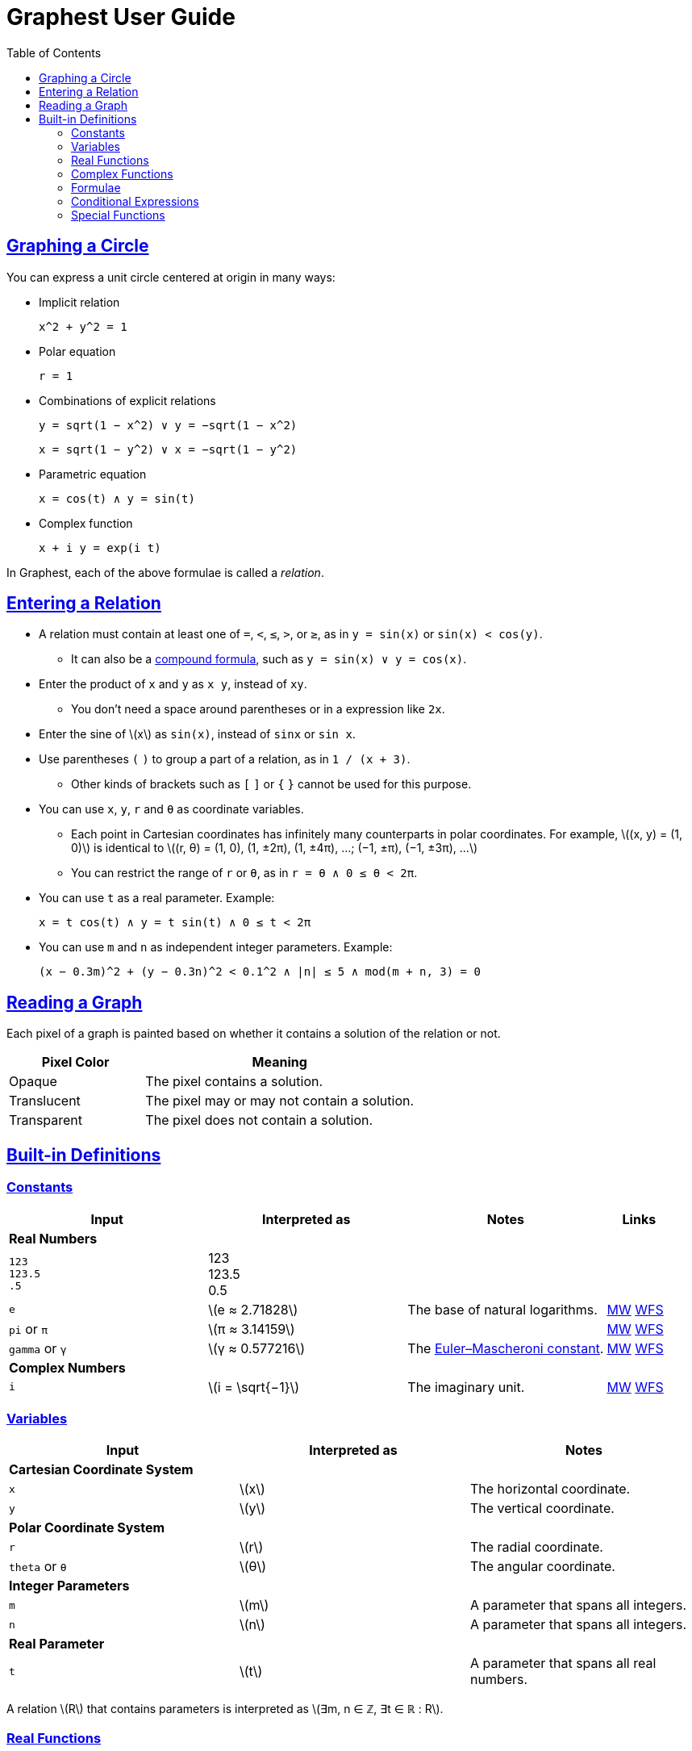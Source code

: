 = Graphest User Guide
:docinfo: shared
:docinfodir: config
:sectanchors:
:sectlinks:
:stem: latexmath
:toc: left


== Graphing a Circle

You can express a unit circle centered at origin in many ways:

* Implicit relation
+
----
x^2 + y^2 = 1
----

* Polar equation
+
----
r = 1
----

* Combinations of explicit relations
+
----
y = sqrt(1 − x^2) ∨ y = −sqrt(1 − x^2)
----
+
----
x = sqrt(1 − y^2) ∨ x = −sqrt(1 − y^2)
----

* Parametric equation
+
----
x = cos(t) ∧ y = sin(t)
----

* Complex function
+
----
x + i y = exp(i t)
----

In Graphest, each of the above formulae is called a _relation_.


== Entering a Relation

* A relation must contain at least one of `=`, `<`, `≤`, `>`, or `≥`, as in `y = sin(x)` or `sin(x) < cos(y)`.
** It can also be a <<logical-connectives,compound formula>>, such as `y = sin(x) ∨ y = cos(x)`.

* Enter the product of `x` and `y` as `x y`, instead of [red]`xy`.
** You don't need a space around parentheses or in a expression like `2x`.

* Enter the sine of stem:[x] as `sin(x)`, instead of [red]`sinx` or [red]`sin x`.

* Use parentheses `(` `)` to group a part of a relation, as in `1 / (x + 3)`.
** Other kinds of brackets such as `[` `]` or `{` `}` cannot be used for this purpose.

* You can use `x`, `y`, `r` and `θ` as coordinate variables.
** Each point in Cartesian coordinates has infinitely many counterparts in polar coordinates. For example, stem:[(x, y) = (1, 0)] is identical to stem:[(r, θ) = (1, 0), (1, ±2π), (1, ±4π), …; (−1, ±π), (−1, ±3π), …]
** You can restrict the range of `r` or `θ`, as in `r = θ ∧ 0 ≤ θ < 2π`.

* You can use `t` as a real parameter. Example:
+
----
x = t cos(t) ∧ y = t sin(t) ∧ 0 ≤ t < 2π
----

* You can use `m` and `n` as independent integer parameters. Example:
+
----
(x − 0.3m)^2 + (y − 0.3n)^2 < 0.1^2 ∧ |n| ≤ 5 ∧ mod(m + n, 3) = 0
----


== Reading a Graph

Each pixel of a graph is painted based on whether it contains a solution of the relation or not.

[cols="1,2"]
|===
|Pixel Color |Meaning

|Opaque
|The pixel contains a solution.

|Translucent
|The pixel may or may not contain a solution.

|Transparent
|The pixel does not contain a solution.
|===


== Built-in Definitions

=== Constants

[cols="3a,3,3,1"]
|===
|Input |Interpreted as |Notes |Links

4+s|Real Numbers
|`123` +
`123.5` +
`.5`
|123 +
123.5 +
0.5
|
|

|`e`
|stem:[e ≈ 2.71828]
|The base of natural logarithms.
|https://mathworld.wolfram.com/e.html[MW]
https://functions.wolfram.com/Constants/E/[WFS]

|`pi` or `π`
|stem:[π ≈ 3.14159]
|
|https://mathworld.wolfram.com/Pi.html[MW]
https://functions.wolfram.com/Constants/Pi/[WFS]

|`gamma` or `γ`
|stem:[γ ≈ 0.577216]
|The https://en.wikipedia.org/wiki/Euler%E2%80%93Mascheroni_constant[Euler–Mascheroni constant].
|https://mathworld.wolfram.com/Euler-MascheroniConstant.html[MW]
https://functions.wolfram.com/Constants/EulerGamma/[WFS]

4+s|Complex Numbers
|`i`
|stem:[i = \sqrt{−1}]
|The imaginary unit.
|https://mathworld.wolfram.com/ImaginaryUnit.html[MW]
https://functions.wolfram.com/Constants/I/[WFS]
|===

=== Variables

[cols="a,,"]
|===
|Input |Interpreted as |Notes

3+s|Cartesian Coordinate System
|`x`
|stem:[x]
|The horizontal coordinate.

|`y`
|stem:[y]
|The vertical coordinate.

3+s|Polar Coordinate System
|`r`
|stem:[r]
|The radial coordinate.

|`theta` or `θ`
|stem:[θ]
|The angular coordinate.

3+s|Integer Parameters
|`m`
|stem:[m]
|A parameter that spans all integers.

|`n`
|stem:[n]
|A parameter that spans all integers.

3+s|Real Parameter
|`t`
|stem:[t]
|A parameter that spans all real numbers.
|===

A relation stem:[R] that contains parameters is interpreted as stem:[∃m, n ∈ ℤ, ∃t ∈ ℝ : R].

=== Real Functions

==== Arithmetic

[cols="a,,"]
|===
|Input |Interpreted as |Notes

|`−x`
|stem:[−x]
|

|`x + y`
|stem:[x + y]
|

|`x − y`
|stem:[x − y]
|

|`x y` or `x * y`
|stem:[xy = x ⋅ y]
|

|`x / y`
|stem:[\dfrac{x}{y}]
|Undefined for stem:[y = 0].
|===

==== Number Parts

[cols="3a,3,3,1"]
|===
|Input |Interpreted as |Notes |Links

|`abs(x)` or `\|x\|`
|stem:[\|x\|]
|The absolute value of stem:[x].
|https://mathworld.wolfram.com/AbsoluteValue.html[MW]
https://functions.wolfram.com/ComplexComponents/Abs/[WFS]

|`sign(x)` or `sgn(x)`
|stem:[\sgn x = \begin{cases}
  -1 & \if x < 0, \\
  0  & \if x = 0, \\
  1  & \if x > 0
 \end{cases}]
|The https://en.wikipedia.org/wiki/Sign_function[sign function].
|https://mathworld.wolfram.com/Sign.html[MW]
https://functions.wolfram.com/ComplexComponents/Sign/[WFS]
|===

==== Exponentiation and Logarithm

[cols="3a,3,3,1"]
|===
|Input |Interpreted as |Notes |Links

|`sqrt(x)`
|stem:[\sqrt{x} = x^{1/2}]
|Undefined for stem:[x < 0].
|https://mathworld.wolfram.com/SquareRoot.html[MW]
https://functions.wolfram.com/ElementaryFunctions/Sqrt/[WFS]

|`x^y`
|stem:[x^y]
|`x\^y^z` is equivalent to `x\^(y^z)`.
|https://mathworld.wolfram.com/Power.html[MW]
https://functions.wolfram.com/ElementaryFunctions/Power/[WFS]

|`x^^y`
|stem:[x^y] with some extension
|The cube root of stem:[x] can be entered as `x^^(1/3)`. +
`x\^^y^^z` is equivalent to `x\^^(y^^z)`.
|

|`exp(x)`
|stem:[\exp x = e^x]
|
|https://mathworld.wolfram.com/ExponentialFunction.html[MW]
https://functions.wolfram.com/ElementaryFunctions/Exp/[WFS]

|`ln(x)`
|stem:[\ln x = \log_e x]
|Undefined for stem:[x ≤ 0].
|https://mathworld.wolfram.com/NaturalLogarithm.html[MW]
https://functions.wolfram.com/ElementaryFunctions/Log/[WFS]

|`log(b, x)`
|stem:[\log_b x = \dfrac{\ln x}{\ln b}]
|Undefined for stem:[x ≤ 0], stem:[b ≤ 0], and stem:[b = 1].
|https://mathworld.wolfram.com/Logarithm.html[MW]
https://functions.wolfram.com/ElementaryFunctions/Log2/[WFS]
|===

===== Comparison of `x^y` and `x^^y`

For stem:[x ≥ 0], both `x^y` and `x^^y` gives the same value, stem:[x^y]. For stem:[x < 0], `x^y` is only defined for integer exponents, while `x^^y` is also defined for rational number exponents with odd denominators. The exact definition of these operators are as follows.

* For an _integer_ stem:[n], both `x^n` and `x^^n` gives:
+
stem:[x^n = \begin{cases}
  \overbrace{x × ⋯ × x}^{(n \text{ copies})} & \if n > 0, \\
  1 & \if n = 0 ∧ x ≠ 0, \\
  1 / x^{-n} & \if n < 0.
 \end{cases}]
+
stem:[0^0] is left undefined.

* For a _non-integer_ stem:[y], they can give different results:

** `x^y` gives the principal value of stem:[e^{y \ln x}] or its limit as stem:[x → 0]:
+
stem:[x^y = \begin{cases}
  0           & \if x = 0 ∧ y > 0, \\
  e^{y \ln x} & \otherwise.
 \end{cases}]
+

** If stem:[y] is a rational number stem:[p/q] with odd stem:[q], assuming stem:[p] and stem:[q] stem:[(> 0)] be coprime integers, `x^^y` gives stem:[(\sqrt[q\]{x})^p], where stem:[\sqrt[q\]{x}] is the real-valued stem:[q]th root of stem:[x].

** Otherwise, `x^^y` gives the same result as `x^y` described above.

==== Trigonometry

[cols="3a,3,3,1"]
|===
|Input |Interpreted as |Notes |Links

4+s|Trigonometric Functions
|`sin(x)`
|stem:[\sin x]
|
|https://mathworld.wolfram.com/Sine.html[MW]
https://functions.wolfram.com/ElementaryFunctions/Sin/[WFS]

|`cos(x)`
|stem:[\cos x]
|
|https://mathworld.wolfram.com/Cosine.html[MW]
https://functions.wolfram.com/ElementaryFunctions/Cos/[WFS]

|`tan(x)`
|stem:[\tan x]
|
|https://mathworld.wolfram.com/Tangent.html[MW]
https://functions.wolfram.com/ElementaryFunctions/Tan/[WFS]

4+s|Inverse Trigonometric Functions
|`asin(x)`
|stem:[\sin^{−1} x]
|The range is stem:[[−π/2, π/2\]].
|https://mathworld.wolfram.com/InverseSine.html[MW]
https://functions.wolfram.com/ElementaryFunctions/ArcSin/[WFS]

|`acos(x)`
|stem:[\cos^{−1} x]
|The range is stem:[[0, π\]].
|https://mathworld.wolfram.com/InverseCosine.html[MW]
https://functions.wolfram.com/ElementaryFunctions/ArcCos/[WFS]

|`atan(x)`
|stem:[\tan^{−1} x]
|The range is stem:[(−π/2, π/2)].
|https://mathworld.wolfram.com/InverseTangent.html[MW]
https://functions.wolfram.com/ElementaryFunctions/ArcTan/[WFS]

|`atan2(y, x)`
|
|The https://en.wikipedia.org/wiki/Atan2[two-argument arctangent]. +
Undefined for stem:[(x, y) = (0, 0)]. +
The range is stem:[(−π, π\]].
|https://mathworld.wolfram.com/InverseTangent.html[MW]
https://functions.wolfram.com/ElementaryFunctions/ArcTan2/[WFS]

4+s|Hyperbolic Functions
|`sinh(x)`
|stem:[\sinh x]
|
|https://mathworld.wolfram.com/HyperbolicSine.html[MW]
https://functions.wolfram.com/ElementaryFunctions/Sinh/[WFS]

|`cosh(x)`
|stem:[\cosh x]
|
|https://mathworld.wolfram.com/HyperbolicCosine.html[MW]
https://functions.wolfram.com/ElementaryFunctions/Cosh/[WFS]

|`tanh(x)`
|stem:[\tanh x]
|
|https://mathworld.wolfram.com/HyperbolicTangent.html[MW]
https://functions.wolfram.com/ElementaryFunctions/Tanh/[WFS]

4+s|Inverse Hyperbolic Functions
|`asinh(x)`
|stem:[\sinh^{−1} x]
|
|https://mathworld.wolfram.com/InverseHyperbolicSine.html[MW]
https://functions.wolfram.com/ElementaryFunctions/ArcSinh/[WFS]

|`acosh(x)`
|stem:[\cosh^{−1} x]
|
|https://mathworld.wolfram.com/InverseHyperbolicCosine.html[MW]
https://functions.wolfram.com/ElementaryFunctions/ArcCosh/[WFS]

|`atanh(x)`
|stem:[\tanh^{−1} x]
|
|https://mathworld.wolfram.com/InverseHyperbolicTangent.html[MW]
https://functions.wolfram.com/ElementaryFunctions/ArcTanh/[WFS]
|===

==== Divisibility

[cols="3a,3,3,1"]
|===
|Input |Interpreted as |Notes |Links

|`mod(x, y)`
|stem:[x \bmod y = x - y \left⌊ \dfrac{x}{y} \right⌋]
|The remainder of stem:[x/y] (https://en.wikipedia.org/wiki/Modulo_operation[modulo operation]). +
Undefined for stem:[y = 0]. +
The range for a fixed stem:[y] is stem:[\begin{cases}
  (y, 0\] & \if y < 0, \\
  [0, y)  & \if y > 0.
 \end{cases}]
|https://mathworld.wolfram.com/Mod.html[MW]
https://functions.wolfram.com/IntegerFunctions/Mod/[WFS]

|`gcd(x~1~, …, x~n~)`
|stem:[\gcd \set{x_1, …, x_n}]
|The https://en.wikipedia.org/wiki/Greatest_common_divisor[greatest common divisor] of the numbers in the set stem:[\set{x_1, …, x_n}]. +
stem:[\gcd \set{x, 0}] is defined to be stem:[\|x\|] for any rational number stem:[x]. +
Undefined if any of the numbers is irrational.
|https://mathworld.wolfram.com/GreatestCommonDivisor.html[MW]
https://functions.wolfram.com/IntegerFunctions/GCD/[WFS]

|`lcm(x~1~, …, x~n~)`
|stem:[\lcm \set{x_1, …, x_n}]
|The https://en.wikipedia.org/wiki/Least_common_multiple[least common multiple] of the numbers in the set stem:[\set{x_1, …, x_n}]. +
stem:[\lcm \set{x, 0}] is defined to be 0 for any rational number stem:[x]. +
Undefined if any of the numbers is irrational.
|https://mathworld.wolfram.com/LeastCommonMultiple.html[MW]
https://functions.wolfram.com/IntegerFunctions/LCM/[WFS]
|===

==== Ordering

[cols="3a,3,3,1"]
|===
|Input |Interpreted as |Notes |Links

|`max(x~1~, …, x~n~)` +
`min(x~1~, …, x~n~)`
|stem:[\max \set{x_1, …, x_n}] +
stem:[\min \set{x_1, …, x_n}]
|The largest and the smallest elements of the set stem:[\set{x_1, …, x_n}], respectively.
|https://mathworld.wolfram.com/Maximum.html[MW]
https://functions.wolfram.com/ElementaryFunctions/Max/[WFS] +
https://mathworld.wolfram.com/Minimum.html[MW]
https://functions.wolfram.com/ElementaryFunctions/Min/[WFS]

|`rankedMax([x~1~, …, x~n~], k)`
`rankedMin([x~1~, …, x~n~], k)` +
|
|The stem:[k]th largest and the stem:[k]th smallest elements of the list stem:[\list{x_1, …, x_n}], respectively.
|
|===

==== Rounding

[cols="3a,3,3,1"]
|===
|Input |Interpreted as |Notes |Links

|`floor(x)` or `⌊x⌋`
|stem:[⌊x⌋]
|The https://en.wikipedia.org/wiki/Floor_and_ceiling_functions[floor function].
|https://mathworld.wolfram.com/FloorFunction.html[MW]
https://functions.wolfram.com/IntegerFunctions/Floor/[WFS]

|`ceil(x)` or `⌈x⌉`
|stem:[⌈x⌉]
|The https://en.wikipedia.org/wiki/Floor_and_ceiling_functions[ceiling function].
|https://mathworld.wolfram.com/CeilingFunction.html[MW]
https://functions.wolfram.com/IntegerFunctions/Ceiling/[WFS]
|===

=== Complex Functions

To use a complex function when all arguments are real, add a dummy imaginary part to one of them as `x + 0i`.

==== Arithmetic

[cols="a,,"]
|===
|Input |Interpreted as |Notes

|`−z`
|stem:[−z]
|

|`z + w`
|stem:[z + w]
|

|`z − w`
|stem:[z − w]
|

|`z w` or `z * w`
|stem:[zw = z ⋅ w]
|

|`z / w`
|stem:[\dfrac{z}{w}]
|Undefined for stem:[w = 0].
|===

==== Number Parts

[cols="3a,3,3,1"]
|===
|Input |Interpreted as |Notes |Links

4+s|Real-Valued
|`Re(z)`
|stem:[\Re z]
|The real part of stem:[z].
|https://mathworld.wolfram.com/RealPart.html[MW]
https://functions.wolfram.com/ComplexComponents/Re/[WFS]

|`Im(z)`
|stem:[\Im z]
|The imaginary part of stem:[z].
|https://mathworld.wolfram.com/ImaginaryPart.html[MW]
https://functions.wolfram.com/ComplexComponents/Im/[WFS]

|`abs(z)` or `\|z\|`
|stem:[\|z\|]
|The absolute value of stem:[z].
|https://mathworld.wolfram.com/AbsoluteValue.html[MW]
https://functions.wolfram.com/ComplexComponents/Abs/[WFS]

|`arg(z)`
|stem:[\arg z]
|The argument of stem:[z]. +
Undefined for stem:[z = 0].
|https://mathworld.wolfram.com/ComplexArgument.html[MW]
https://functions.wolfram.com/ComplexComponents/Arg/[WFS]

4+s|Complex-Valued
|`~z`
|stem:[\bar z]
|The complex conjugate of stem:[z].
|https://mathworld.wolfram.com/ComplexConjugate.html[MW]
https://functions.wolfram.com/ComplexComponents/Conjugate/[WFS]

|`sgn(z)` or `sign(z)`
|stem:[\sgn z = \begin{cases}
  0                & \if z = 0, \\
  \dfrac{z}{\|z\|} & \if z ≠ 0
 \end{cases}]
|The complex sign of stem:[z].
|https://mathworld.wolfram.com/Sign.html[MW]
https://functions.wolfram.com/ComplexComponents/Sign/[WFS]
|===

==== Exponentiation and Logarithm

[cols="3a,3,3,1"]
|===
|Input |Interpreted as |Notes |Links

|`sqrt(z)`
|stem:[\sqrt{z} = z^{1/2}]
|Branch cuts: stem:[(−∞, 0)], continuous from above.
|https://mathworld.wolfram.com/SquareRoot.html[MW]
https://functions.wolfram.com/ElementaryFunctions/Sqrt/[WFS]

|`z^w`
|stem:[z^w = \begin{cases}
  0           & \if z = 0 ∧ \Re w > 0, \\
  e^{w \ln z} & \if z ≠ 0
 \end{cases}]
|Undefined for stem:[(z, w)] if stem:[z = 0 ∧ \Re w ≤ 0]. +
Branch cuts for a fixed non-integer stem:[w]: stem:[(−∞, 0)], continuous from above.
|https://mathworld.wolfram.com/Power.html[MW]
https://functions.wolfram.com/ElementaryFunctions/Power/[WFS]

|`exp(z)`
|stem:[\exp z = e^z]
|
|https://mathworld.wolfram.com/ExponentialFunction.html[MW]
https://functions.wolfram.com/ElementaryFunctions/Exp/[WFS]

|`ln(z)`
|stem:[\ln z = \log_e z]
|Undefined for stem:[z = 0]. +
Branch cuts: (−∞, 0), continuous from above.
|https://mathworld.wolfram.com/NaturalLogarithm.html[MW]
https://functions.wolfram.com/ElementaryFunctions/Log/[WFS]

|`log(b, z)`
|stem:[\log_b z = \dfrac{\ln z}{\ln b}]
|Undefined for stem:[z = 0], stem:[b = 0], and stem:[b = 1]. +
Branch cuts for a fixed stem:[b]: stem:[(−∞, 0)], continuous from above. +
Branch cuts for a fixed stem:[z]: stem:[(−∞, 0)], continuous from above.
|https://mathworld.wolfram.com/Logarithm.html[MW]
https://functions.wolfram.com/ElementaryFunctions/Log2/[WFS]
|===

==== Trigonometry

[cols="3a,3,3,1"]
|===
|Input |Interpreted as |Notes |Links

4+s|Trigonometric Functions
|`sin(z)`
|stem:[\sin z]
|
|https://mathworld.wolfram.com/Sine.html[MW]
https://functions.wolfram.com/ElementaryFunctions/Sin/[WFS]

|`cos(z)`
|stem:[\cos z]
|
|https://mathworld.wolfram.com/Cosine.html[MW]
https://functions.wolfram.com/ElementaryFunctions/Cos/[WFS]

|`tan(z)`
|stem:[\tan z]
|
|https://mathworld.wolfram.com/Tangent.html[MW]
https://functions.wolfram.com/ElementaryFunctions/Tan/[WFS]

4+s|Inverse Trigonometric Functions
|`asin(z)`
|stem:[\sin^{−1} z]
|Branch cuts: stem:[(−∞, −1)], continuous from above; stem:[(1, ∞)], continuous from below.
|https://mathworld.wolfram.com/InverseSine.html[MW]
https://functions.wolfram.com/ElementaryFunctions/ArcSin/[WFS]

|`acos(z)`
|stem:[\cos^{−1} z]
|Branch cuts: stem:[(−∞, −1)], continuous from above; stem:[(1, ∞)], continuous from below.
|https://mathworld.wolfram.com/InverseCosine.html[MW]
https://functions.wolfram.com/ElementaryFunctions/ArcCos/[WFS]

|`atan(z)`
|stem:[\tan^{−1} z]
|Branch cuts: stem:[(−i∞, −i)], continuous from the left; stem:[(i, i∞)], continuous from the right.
|https://mathworld.wolfram.com/InverseTangent.html[MW]
https://functions.wolfram.com/ElementaryFunctions/ArcTan/[WFS]

4+s|Hyperbolic Functions
|`sinh(z)`
|stem:[\sinh z]
|
|https://mathworld.wolfram.com/HyperbolicSine.html[MW]
https://functions.wolfram.com/ElementaryFunctions/Sinh/[WFS]

|`cosh(z)`
|stem:[\cosh z]
|
|https://mathworld.wolfram.com/HyperbolicCosine.html[MW]
https://functions.wolfram.com/ElementaryFunctions/Cosh/[WFS]

|`tanh(z)`
|stem:[\tanh z]
|
|https://mathworld.wolfram.com/HyperbolicTangent.html[MW]
https://functions.wolfram.com/ElementaryFunctions/Tanh/[WFS]

4+s|Inverse Hyperbolic Functions
|`asinh(z)`
|stem:[\sinh^{−1} z]
|Branch cuts: stem:[(−i∞, −i)], continuous from the left; stem:[(i, i∞)], continuous from the right.
|https://mathworld.wolfram.com/InverseHyperbolicSine.html[MW]
https://functions.wolfram.com/ElementaryFunctions/ArcSinh/[WFS]

|`acosh(z)`
|stem:[\cosh^{−1} z]
|Branch cuts: stem:[(−∞, 1)], continuous from above.
|https://mathworld.wolfram.com/InverseHyperbolicCosine.html[MW]
https://functions.wolfram.com/ElementaryFunctions/ArcCosh/[WFS]

|`atanh(z)`
|stem:[\tanh^{−1} z]
|Branch cuts: stem:[(−∞, −1)], continuous from above; stem:[(1, ∞)], continuous from below.
|https://mathworld.wolfram.com/InverseHyperbolicTangent.html[MW]
https://functions.wolfram.com/ElementaryFunctions/ArcTanh/[WFS]
|===

[#formulae]
=== Formulae

==== Equations and Inequalities

[cols="a,,"]
|===
|Input |Interpreted as |Notes

|`x = y`
|stem:[x = y]
|stem:[x] and/or stem:[y] can be either real or complex.

|`x < y`
|stem:[x < y]
|stem:[x] and stem:[y] must be real.

|`x \<= y` or `x ≤ y`
|stem:[x ≤ y]
|stem:[x] and stem:[y] must be real.

|`x > y`
|stem:[x > y]
|stem:[x] and stem:[y] must be real.

|`x >= y` or `x ≥ y`
|stem:[x ≥ y]
|stem:[x] and stem:[y] must be real.
|===

These operators can be chained. For example, `0 ≤ θ < 2π` is equivalent to `0 ≤ θ ∧ θ < 2π`.

[#logical-connectives]
==== Logical Connectives

[cols="a,,"]
|===
|Input |Interpreted as |Notes

|`P && Q` or `P ∧ Q`
|stem:[P ∧ Q]
|https://en.wikipedia.org/wiki/Logical_conjunction[Logical conjunction] (logical AND).

|`P \|\| Q` or `P ∨ Q`
|stem:[P ∨ Q]
|https://en.wikipedia.org/wiki/Logical_disjunction[Logical disjunction] (logical OR).

|`!P` or `¬P`
|stem:[¬P]
|https://en.wikipedia.org/wiki/Negation[Negation] (logical NOT).
|===

stem:[P] and stem:[Q] must be formulae.

=== Conditional Expressions

[cols="a,,"]
|===
|Input |Interpreted as |Notes

|`if(P, x, y)`
|stem:[\begin{cases}
  x & \if P, \\
  y & \otherwise
 \end{cases}]
|stem:[P] must be a formula. +
stem:[x] and/or stem:[y] can be either real or complex.
|===

=== Special Functions

All functions accept only real inputs at the moment.

[cols="3a,3,3,1"]
|===
|Input |Interpreted as |Notes |Links

|`W(x)` +
`W(k, x)`
|stem:[W(x) = W_0(x)] +
stem:[W_k(x)]
|The https://en.wikipedia.org/wiki/Lambert_W_function[Lambert W function]. +
stem:[k] must be either 0 or −1.
|https://mathworld.wolfram.com/LambertW-Function.html[MW]
https://functions.wolfram.com/ElementaryFunctions/ProductLog/[WFS] +
https://mathworld.wolfram.com/LambertW-Function.html[MW]
https://functions.wolfram.com/ElementaryFunctions/ProductLog2/[WFS]

|`Gamma(x)` or `Γ(x)`
|stem:[Γ(x)]
|The https://en.wikipedia.org/wiki/Gamma_function[gamma function].
|https://mathworld.wolfram.com/GammaFunction.html[MW]
https://functions.wolfram.com/GammaBetaErf/Gamma/[WFS]

|`Gamma(a, x)` or `Γ(a, x)`
|stem:[Γ(a, x)]
|The https://en.wikipedia.org/wiki/Incomplete_gamma_function[upper incomplete gamma function]. +
stem:[a] must be an exact numberfootnote:[A number that can be represented as a double-precision floating-point number, such as 1.5 or −3.0625.].
|https://mathworld.wolfram.com/IncompleteGammaFunction.html[MW]
https://functions.wolfram.com/GammaBetaErf/Gamma2/[WFS]

|`lnGamma(x)` or `lnΓ(x)`
|stem:[\ln Γ(x)]
|The https://en.wikipedia.org/wiki/Gamma_function[log-gamma function].
|https://mathworld.wolfram.com/LogGammaFunction.html[MW]
https://functions.wolfram.com/GammaBetaErf/LogGamma/[WFS]

|`psi(x)` or `ψ(x)`
|stem:[ψ(x)]
|The https://en.wikipedia.org/wiki/Digamma_function[digamma function].
|https://mathworld.wolfram.com/DigammaFunction.html[MW]
https://functions.wolfram.com/GammaBetaErf/PolyGamma/[WFS]

|`erf(x)`
|stem:[\operatorname{erf}(x)]
|The https://en.wikipedia.org/wiki/Error_function[error function].
|https://mathworld.wolfram.com/Erf.html[MW]
https://functions.wolfram.com/GammaBetaErf/Erf/[WFS]

|`erfc(x)`
|stem:[\operatorname{erfc}(x)]
|The complementary error function.
|https://mathworld.wolfram.com/Erfc.html[MW]
https://functions.wolfram.com/GammaBetaErf/Erfc/[WFS]

|`erfi(x)`
|stem:[\operatorname{erfi}(x)]
|The imaginary error function.
|https://mathworld.wolfram.com/Erfi.html[MW]
https://functions.wolfram.com/GammaBetaErf/Erfi/[WFS]

|`erfinv(x)`
|stem:[\operatorname{erf}^{-1}(x)]
|The inverse error function.
|https://mathworld.wolfram.com/InverseErf.html[MW]
https://functions.wolfram.com/GammaBetaErf/InverseErf/[WFS]

|`erfcinv(x)`
|stem:[\operatorname{erfc}^{-1}(x)]
|The inverse complementary error function.
|https://mathworld.wolfram.com/InverseErfc.html[MW]
https://functions.wolfram.com/GammaBetaErf/InverseErfc/[WFS]

|`Ei(x)`
|stem:[\operatorname{Ei}(x)]
|The https://en.wikipedia.org/wiki/Exponential_integral[exponential integral].
|https://mathworld.wolfram.com/ExponentialIntegral.html[MW]
https://functions.wolfram.com/GammaBetaErf/ExpIntegralEi/[WFS]

|`li(x)`
|stem:[\operatorname{li}(x)]
|The https://en.wikipedia.org/wiki/Logarithmic_integral_function[logarithmic integral].
|https://mathworld.wolfram.com/LogarithmicIntegral.html[MW]
https://functions.wolfram.com/GammaBetaErf/LogIntegral/[WFS]

|`Si(x)`
|stem:[\operatorname{Si}(x)]
|The https://en.wikipedia.org/wiki/Trigonometric_integral[sine integral].
|https://mathworld.wolfram.com/SineIntegral.html[MW]
https://functions.wolfram.com/GammaBetaErf/SinIntegral/[WFS]

|`Ci(x)`
|stem:[\operatorname{Ci}(x)]
|The cosine integral.
|https://mathworld.wolfram.com/CosineIntegral.html[MW]
https://functions.wolfram.com/GammaBetaErf/CosIntegral/[WFS]

|`Shi(x)`
|stem:[\operatorname{Shi}(x)]
|The hyperbolic sine integral.
|https://mathworld.wolfram.com/Shi.html[MW]
https://functions.wolfram.com/GammaBetaErf/SinhIntegral/[WFS]

|`Chi(x)`
|stem:[\operatorname{Chi}(x)]
|The hyperbolic cosine integral.
|https://mathworld.wolfram.com/Chi.html[MW]
https://functions.wolfram.com/GammaBetaErf/CoshIntegral/[WFS]

|`S(x)` +
`C(x)`
|stem:[S(x)] +
stem:[C(x)]
|The https://en.wikipedia.org/wiki/Fresnel_integral[Fresnel integrals].
|https://mathworld.wolfram.com/FresnelIntegrals.html[MW]
https://functions.wolfram.com/GammaBetaErf/FresnelS/[WFS] +
https://mathworld.wolfram.com/FresnelIntegrals.html[MW]
https://functions.wolfram.com/GammaBetaErf/FresnelC/[WFS]

|`J(n, x)` +
`Y(n, x)`
|stem:[J_n(x)] +
stem:[Y_n(x)]
|The https://en.wikipedia.org/wiki/Bessel_function[Bessel functions]. +
stem:[n] must be an integer or a half-integer.
|https://mathworld.wolfram.com/BesselFunctionoftheFirstKind.html[MW]
https://functions.wolfram.com/Bessel-TypeFunctions/BesselJ/[WFS] +
https://mathworld.wolfram.com/BesselFunctionoftheSecondKind.html[MW]
https://functions.wolfram.com/Bessel-TypeFunctions/BesselY/[WFS]

|`I(n, x)` +
`K(n, x)`
|stem:[I_n(x)] +
stem:[K_n(x)]
|The modified Bessel functions. +
stem:[n] must be an integer or a half-integer.
|https://mathworld.wolfram.com/ModifiedBesselFunctionoftheFirstKind.html[MW]
https://functions.wolfram.com/Bessel-TypeFunctions/BesselI/[WFS] +
https://mathworld.wolfram.com/ModifiedBesselFunctionoftheSecondKind.html[MW]
https://functions.wolfram.com/Bessel-TypeFunctions/BesselK/[WFS]

|`Ai(x)` +
`Bi(x)` +
`Ai'(x)` +
`Bi'(x)`
|stem:[\operatorname{Ai}(x)] +
stem:[\operatorname{Bi}(x)] +
stem:[\operatorname{Ai'}(x)] +
stem:[\operatorname{Bi'}(x)]
|The https://en.wikipedia.org/wiki/Airy_function[Airy functions] and their derivatives.
|https://mathworld.wolfram.com/AiryFunctions.html[MW]
https://functions.wolfram.com/Bessel-TypeFunctions/AiryAi/[WFS] +
https://mathworld.wolfram.com/AiryFunctions.html[MW]
https://functions.wolfram.com/Bessel-TypeFunctions/AiryBi/[WFS] +
https://mathworld.wolfram.com/AiryFunctions.html[MW]
https://functions.wolfram.com/Bessel-TypeFunctions/AiryAiPrime/[WFS] +
https://mathworld.wolfram.com/AiryFunctions.html[MW]
https://functions.wolfram.com/Bessel-TypeFunctions/AiryBiPrime/[WFS]

|`sinc(x)`
|stem:[\operatorname{sinc}(x) = \begin{cases}
  1                 & \if x = 0, \\
  \dfrac{\sin x}{x} & \if x ≠ 0
 \end{cases}]
|The (unnormalized) https://en.wikipedia.org/wiki/Sinc_function[sinc function].
|https://mathworld.wolfram.com/SincFunction.html[MW]
https://functions.wolfram.com/ElementaryFunctions/Sinc/[WFS]

|`K(m)`
|stem:[K(m)]
|The https://en.wikipedia.org/wiki/Elliptic_integral#Complete_elliptic_integral_of_the_first_kind[complete elliptic integral of the first kind].
|https://mathworld.wolfram.com/CompleteEllipticIntegraloftheFirstKind.html[MW]
https://functions.wolfram.com/EllipticIntegrals/EllipticK/[WFS]

|`E(m)`
|stem:[E(m)]
|The https://en.wikipedia.org/wiki/Elliptic_integral#Complete_elliptic_integral_of_the_second_kind[complete elliptic integral of the second kind].
|https://mathworld.wolfram.com/CompleteEllipticIntegraloftheSecondKind.html[MW]
https://functions.wolfram.com/EllipticIntegrals/EllipticE/[WFS]

|`zeta(s)` or `ζ(s)`
|stem:[ζ(s)]
|The https://en.wikipedia.org/wiki/Riemann_zeta_function[Riemann zeta function].
|https://mathworld.wolfram.com/RiemannZetaFunction.html[MW]
https://functions.wolfram.com/ZetaFunctionsandPolylogarithms/Zeta/[WFS]
|===

